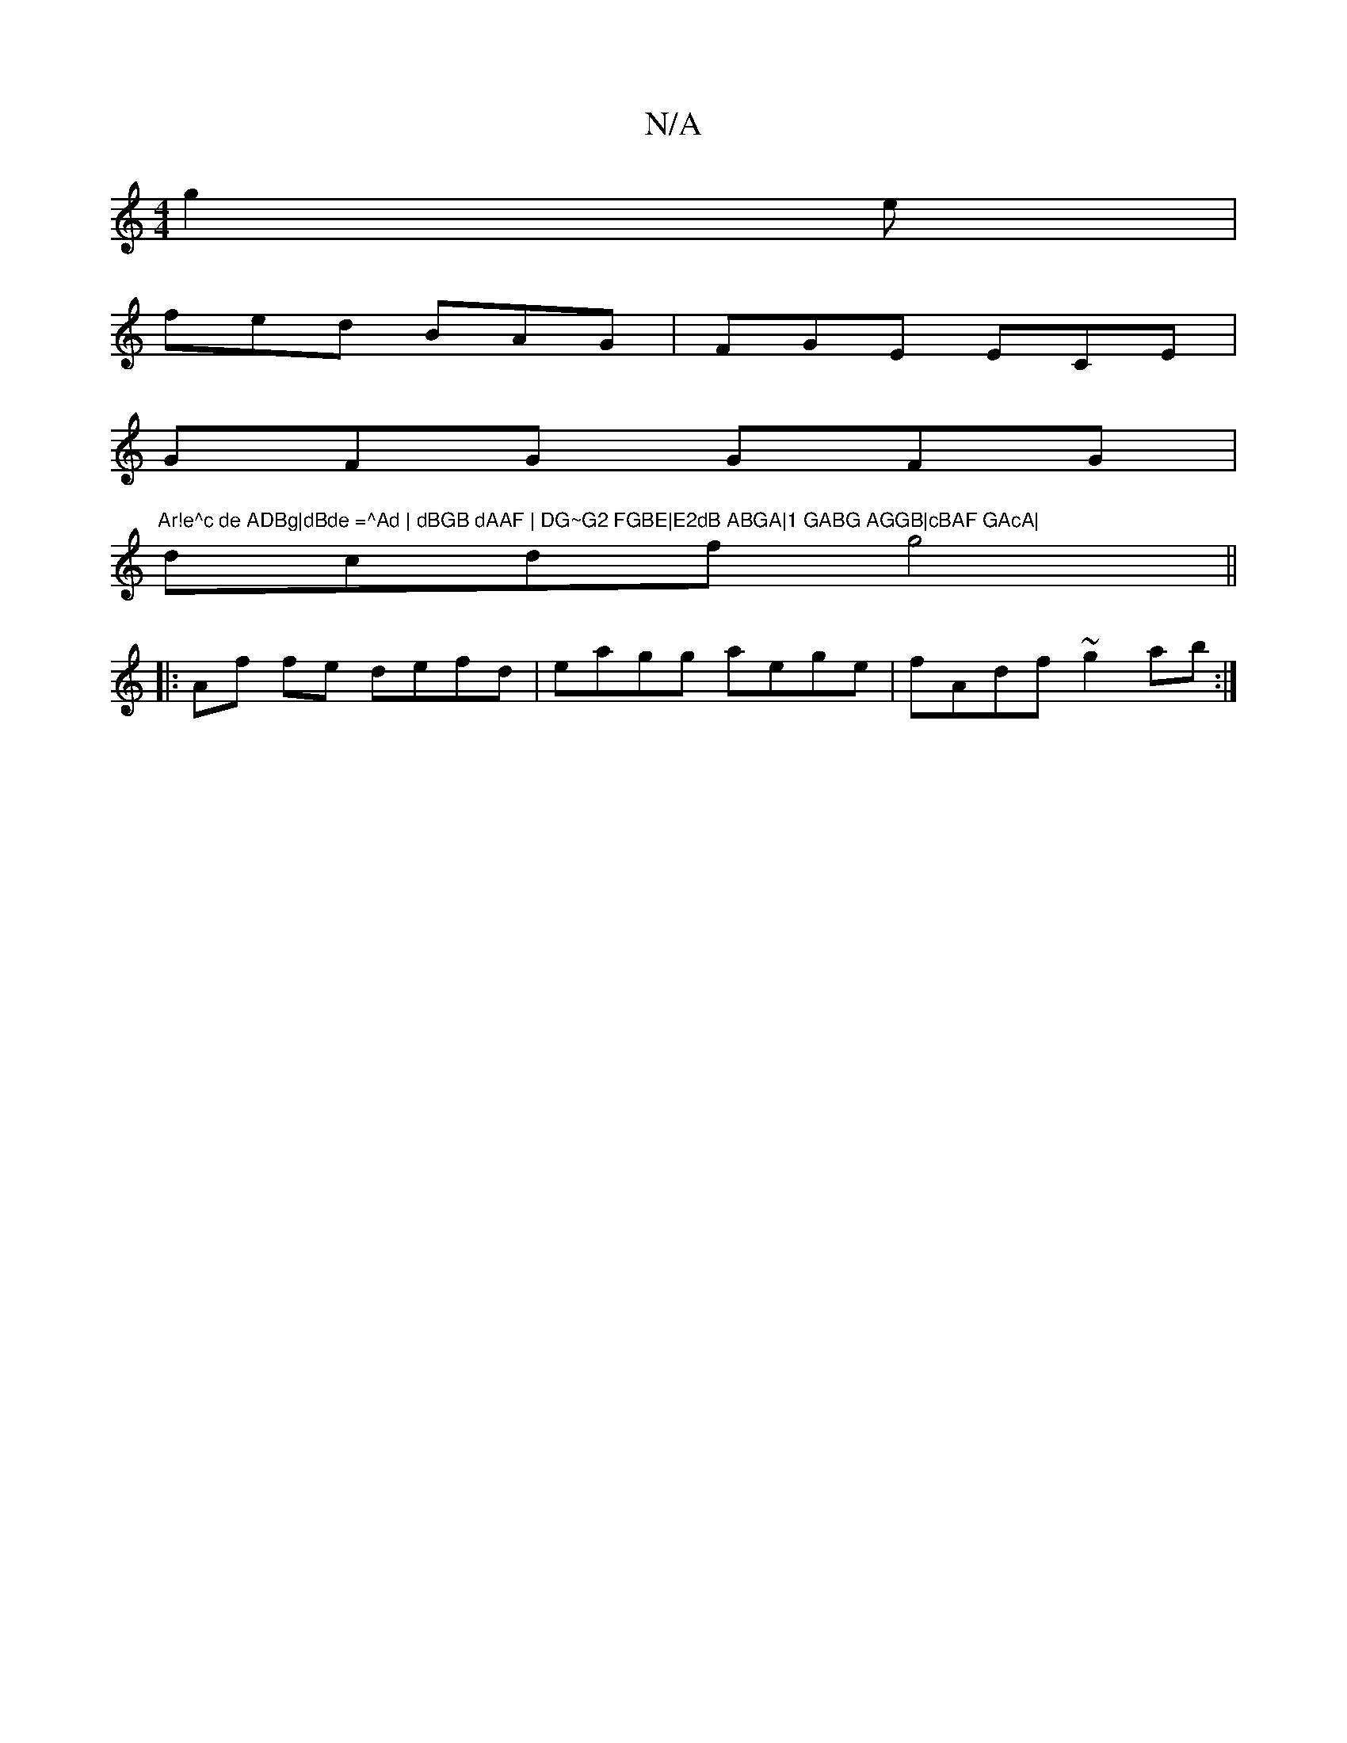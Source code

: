 X:1
T:N/A
M:4/4
R:N/A
K:Cmajor
g2e|
fed BAG|FGE ECE|
GFG GFG|"Ar!e^c de ADBg|dBde =^Ad | dBGB dAAF | DG~G2 FGBE|E2dB ABGA|1 GABG AGGB|cBAF GAcA|
dcdf g4||
|:Af fe defd|eagg aege|fAdf ~g2ab:|

F2 CF DFAF | FEGF D2 FA|
d2 df gedc |
d